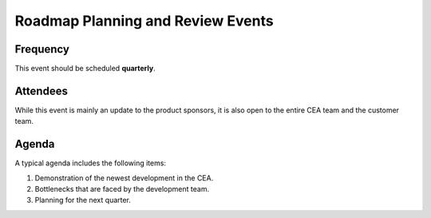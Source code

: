 Roadmap Planning and Review Events
===================================

Frequency
---------
This event should be scheduled **quarterly**.


Attendees
---------
While this event is mainly an update to the product sponsors, it is also open to the entire CEA team and the customer team.


Agenda
------

A typical agenda includes the following items:

#. Demonstration of the newest development in the CEA.
#. Bottlenecks that are faced by the development team.
#. Planning for the next quarter.